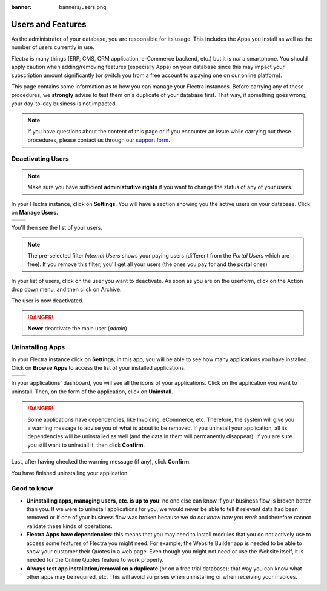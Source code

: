 :banner: banners/users.png

.. _db_management/documentation:

==================
Users and Features
==================

As the administrator of your database, you are responsible for its usage.
This includes the Apps you install as well as the number of users currently
in use.

Flectra is many things (ERP, CMS, CRM application, e-Commerce backend, etc.)
but it is *not* a smartphone. You should apply caution when adding/removing
features (especially Apps) on your database since this may impact your
subscription amount significantly (or switch you from a free account
to a paying one on our online platform).

This page contains some information as to how you can manage your Flectra 
instances. Before carrying any of these procedures, we **strongly** advise
to test them on a duplicate of your database first. That way, if something goes
wrong, your day-to-day business is not impacted. 


.. note:: If you have questions about the content of this page or if you
    encounter an issue while carrying out these procedures, please contact
    us through our `support form <https://www.flectrahq.com/help>`__.


Deactivating Users
==================

.. note:: Make sure you have sufficient **administrative rights** if
    you want to change the status of any of your users. 

In your Flectra instance, click on **Settings**. You will have a section
showing you the active users on your database. Click on **Manage Users.** 

+----------------+----------------+
|   |settings|   | |browse_users| |
+----------------+----------------+

You'll then see the list of your users.

.. image:: media/list_users.png
    :align: center

.. note:: The pre-selected filter *Internal Users* shows your paying
    users (different from the *Portal Users* which are free). If you
    remove this filter, you'll get all your users (the ones you pay for
    and the portal ones)

In your list of users, click on the user you want to deactivate. As soon
as you are on the userform, click on the Action drop down menu, and
then click on Archive.

.. image:: media/deactivate_user.png
    :align: center


The user is now deactivated. 

.. danger:: **Never** deactivate the main user (*admin*)

Uninstalling Apps
=================


In your Flectra instance click on **Settings**; in this app, you will be
able to see how many applications you have installed. Click on **Browse
Apps** to access the list of your installed applications. 

+----------------+----------------+
|   |settings|   | |browse_apps|  |
+----------------+----------------+

In your applications' dashboard, you will see all the icons of your
applications. Click on the application you want to uninstall. Then, on
the form of the application, click on **Uninstall**.

.. image:: media/uninstall.png
    :align: center

.. danger:: Some applications have dependencies, like Invoicing, eCommerce,
    etc. Therefore, the system will give you a warning message to advise
    you of what is about to be removed. If you uninstall your application,
    all its dependencies will be uninstalled as well (and the data in them
    will permanently disappear). If you are sure you still want to uninstall
    it, then click **Confirm**. 

Last, after having checked the warning message (if any), click **Confirm**.

.. image:: media/uninstall_deps.png
    :align: center

You have finished uninstalling your application. 

Good to know
============

* **Uninstalling apps, managing users, etc. is up to you**: no one else can
  know if your business flow is broken better than you. If we were to uninstall
  applications for you, we would never be able to tell if relevant data had
  been removed or if one of your business flow was broken because we *do not
  know how you work* and therefore cannot validate these kinds of operations.
        
* **Flectra Apps have dependencies**: this means that you may need to install
  modules that you do not actively use to access some features of Flectra
  you might need. For example, the Website Builder app is needed to be
  able to show your customer their Quotes in a web page. Even though you
  might not need or use the Website itself, it is needed for the Online
  Quotes feature to work properly.         
        
* **Always test app installation/removal on a duplicate** (or on a
  free trial database): that way you can know what other apps may
  be required, etc. This will avoid surprises when uninstalling
  or when receiving your invoices.

.. |settings| image:: media/settings_app.png
.. |browse_apps| image:: media/browse_apps.png
.. |browse_users| image:: media/browse_users.png

